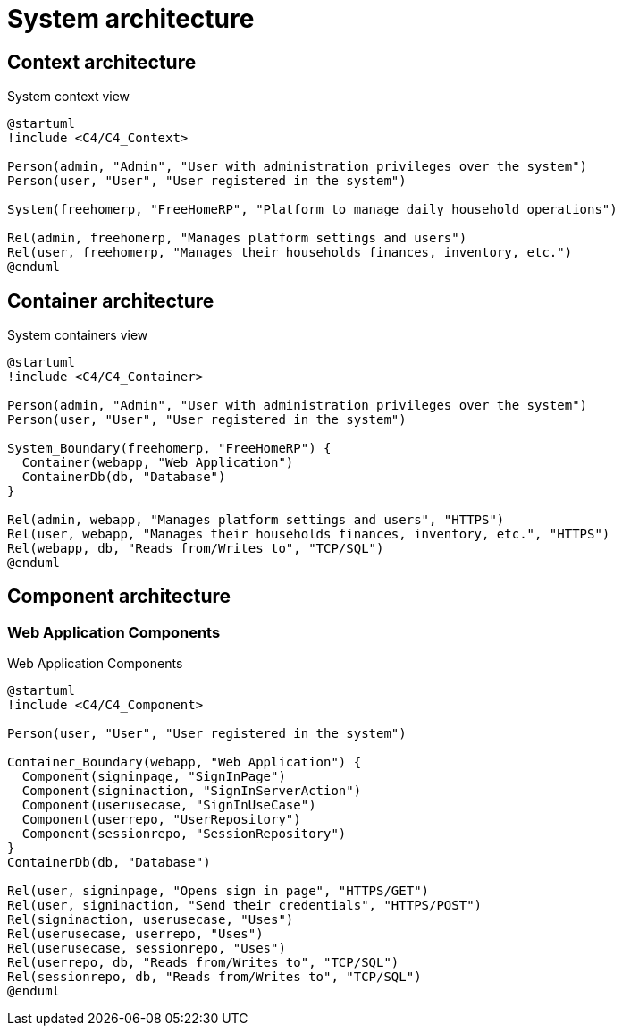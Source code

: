 = System architecture

== Context architecture

.System context view
[plantuml]
....
@startuml
!include <C4/C4_Context>

Person(admin, "Admin", "User with administration privileges over the system")
Person(user, "User", "User registered in the system")

System(freehomerp, "FreeHomeRP", "Platform to manage daily household operations")

Rel(admin, freehomerp, "Manages platform settings and users")
Rel(user, freehomerp, "Manages their households finances, inventory, etc.")
@enduml
....

== Container architecture

.System containers view
[plantuml]
....
@startuml
!include <C4/C4_Container>

Person(admin, "Admin", "User with administration privileges over the system")
Person(user, "User", "User registered in the system")

System_Boundary(freehomerp, "FreeHomeRP") {
  Container(webapp, "Web Application")
  ContainerDb(db, "Database")
}

Rel(admin, webapp, "Manages platform settings and users", "HTTPS")
Rel(user, webapp, "Manages their households finances, inventory, etc.", "HTTPS")
Rel(webapp, db, "Reads from/Writes to", "TCP/SQL")
@enduml
....

== Component architecture

=== Web Application Components

.Web Application Components
[plantuml]
....
@startuml
!include <C4/C4_Component>

Person(user, "User", "User registered in the system")

Container_Boundary(webapp, "Web Application") {
  Component(signinpage, "SignInPage")
  Component(signinaction, "SignInServerAction")
  Component(userusecase, "SignInUseCase")
  Component(userrepo, "UserRepository")
  Component(sessionrepo, "SessionRepository")
}
ContainerDb(db, "Database")

Rel(user, signinpage, "Opens sign in page", "HTTPS/GET")
Rel(user, signinaction, "Send their credentials", "HTTPS/POST")
Rel(signinaction, userusecase, "Uses")
Rel(userusecase, userrepo, "Uses")
Rel(userusecase, sessionrepo, "Uses")
Rel(userrepo, db, "Reads from/Writes to", "TCP/SQL")
Rel(sessionrepo, db, "Reads from/Writes to", "TCP/SQL")
@enduml
....
